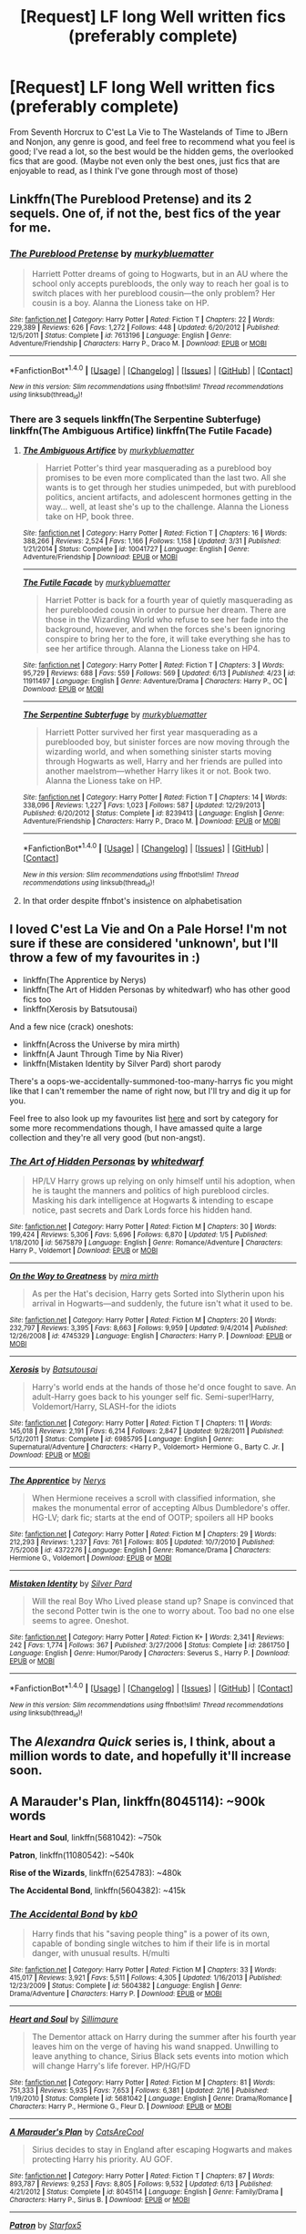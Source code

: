 #+TITLE: [Request] LF long Well written fics (preferably complete)

* [Request] LF long Well written fics (preferably complete)
:PROPERTIES:
:Author: A2i9
:Score: 9
:DateUnix: 1466681725.0
:DateShort: 2016-Jun-23
:FlairText: Request
:END:
From Seventh Horcrux to C'est La Vie to The Wastelands of Time to JBern and Nonjon, any genre is good, and feel free to recommend what you feel is good; I've read a lot, so the best would be the hidden gems, the overlooked fics that are good. (Maybe not even only the best ones, just fics that are enjoyable to read, as I think I've gone through most of those)


** Linkffn(The Pureblood Pretense) and its 2 sequels. One of, if not the, best fics of the year for me.
:PROPERTIES:
:Author: Ch1pp
:Score: 3
:DateUnix: 1466688375.0
:DateShort: 2016-Jun-23
:END:

*** [[http://www.fanfiction.net/s/7613196/1/][*/The Pureblood Pretense/*]] by [[https://www.fanfiction.net/u/3489773/murkybluematter][/murkybluematter/]]

#+begin_quote
  Harriett Potter dreams of going to Hogwarts, but in an AU where the school only accepts purebloods, the only way to reach her goal is to switch places with her pureblood cousin---the only problem? Her cousin is a boy. Alanna the Lioness take on HP.
#+end_quote

^{/Site/: [[http://www.fanfiction.net/][fanfiction.net]] *|* /Category/: Harry Potter *|* /Rated/: Fiction T *|* /Chapters/: 22 *|* /Words/: 229,389 *|* /Reviews/: 626 *|* /Favs/: 1,272 *|* /Follows/: 448 *|* /Updated/: 6/20/2012 *|* /Published/: 12/5/2011 *|* /Status/: Complete *|* /id/: 7613196 *|* /Language/: English *|* /Genre/: Adventure/Friendship *|* /Characters/: Harry P., Draco M. *|* /Download/: [[http://www.ff2ebook.com/old/ffn-bot/index.php?id=7613196&source=ff&filetype=epub][EPUB]] or [[http://www.ff2ebook.com/old/ffn-bot/index.php?id=7613196&source=ff&filetype=mobi][MOBI]]}

--------------

*FanfictionBot*^{1.4.0} *|* [[[https://github.com/tusing/reddit-ffn-bot/wiki/Usage][Usage]]] | [[[https://github.com/tusing/reddit-ffn-bot/wiki/Changelog][Changelog]]] | [[[https://github.com/tusing/reddit-ffn-bot/issues/][Issues]]] | [[[https://github.com/tusing/reddit-ffn-bot/][GitHub]]] | [[[https://www.reddit.com/message/compose?to=tusing][Contact]]]

^{/New in this version: Slim recommendations using/ ffnbot!slim! /Thread recommendations using/ linksub(thread_id)!}
:PROPERTIES:
:Author: FanfictionBot
:Score: 3
:DateUnix: 1466688399.0
:DateShort: 2016-Jun-23
:END:


*** There are 3 sequels linkffn(The Serpentine Subterfuge) linkffn(The Ambiguous Artifice) linkffn(The Futile Facade)
:PROPERTIES:
:Author: _awesaum_
:Score: 2
:DateUnix: 1466778751.0
:DateShort: 2016-Jun-24
:END:

**** [[http://www.fanfiction.net/s/10041727/1/][*/The Ambiguous Artifice/*]] by [[https://www.fanfiction.net/u/3489773/murkybluematter][/murkybluematter/]]

#+begin_quote
  Harriet Potter's third year masquerading as a pureblood boy promises to be even more complicated than the last two. All she wants is to get through her studies unimpeded, but with pureblood politics, ancient artifacts, and adolescent hormones getting in the way... well, at least she's up to the challenge. Alanna the Lioness take on HP, book three.
#+end_quote

^{/Site/: [[http://www.fanfiction.net/][fanfiction.net]] *|* /Category/: Harry Potter *|* /Rated/: Fiction T *|* /Chapters/: 16 *|* /Words/: 388,266 *|* /Reviews/: 2,524 *|* /Favs/: 1,166 *|* /Follows/: 1,158 *|* /Updated/: 3/31 *|* /Published/: 1/21/2014 *|* /Status/: Complete *|* /id/: 10041727 *|* /Language/: English *|* /Genre/: Adventure/Friendship *|* /Download/: [[http://www.ff2ebook.com/old/ffn-bot/index.php?id=10041727&source=ff&filetype=epub][EPUB]] or [[http://www.ff2ebook.com/old/ffn-bot/index.php?id=10041727&source=ff&filetype=mobi][MOBI]]}

--------------

[[http://www.fanfiction.net/s/11911497/1/][*/The Futile Facade/*]] by [[https://www.fanfiction.net/u/3489773/murkybluematter][/murkybluematter/]]

#+begin_quote
  Harriet Potter is back for a fourth year of quietly masquerading as her pureblooded cousin in order to pursue her dream. There are those in the Wizarding World who refuse to see her fade into the background, however, and when the forces she's been ignoring conspire to bring her to the fore, it will take everything she has to see her artifice through. Alanna the Lioness take on HP4.
#+end_quote

^{/Site/: [[http://www.fanfiction.net/][fanfiction.net]] *|* /Category/: Harry Potter *|* /Rated/: Fiction T *|* /Chapters/: 3 *|* /Words/: 95,729 *|* /Reviews/: 688 *|* /Favs/: 559 *|* /Follows/: 569 *|* /Updated/: 6/13 *|* /Published/: 4/23 *|* /id/: 11911497 *|* /Language/: English *|* /Genre/: Adventure/Drama *|* /Characters/: Harry P., OC *|* /Download/: [[http://www.ff2ebook.com/old/ffn-bot/index.php?id=11911497&source=ff&filetype=epub][EPUB]] or [[http://www.ff2ebook.com/old/ffn-bot/index.php?id=11911497&source=ff&filetype=mobi][MOBI]]}

--------------

[[http://www.fanfiction.net/s/8239413/1/][*/The Serpentine Subterfuge/*]] by [[https://www.fanfiction.net/u/3489773/murkybluematter][/murkybluematter/]]

#+begin_quote
  Harriett Potter survived her first year masquerading as a pureblooded boy, but sinister forces are now moving through the wizarding world, and when something sinister starts moving through Hogwarts as well, Harry and her friends are pulled into another maelstrom---whether Harry likes it or not. Book two. Alanna the Lioness take on HP.
#+end_quote

^{/Site/: [[http://www.fanfiction.net/][fanfiction.net]] *|* /Category/: Harry Potter *|* /Rated/: Fiction T *|* /Chapters/: 14 *|* /Words/: 338,096 *|* /Reviews/: 1,227 *|* /Favs/: 1,023 *|* /Follows/: 587 *|* /Updated/: 12/29/2013 *|* /Published/: 6/20/2012 *|* /Status/: Complete *|* /id/: 8239413 *|* /Language/: English *|* /Genre/: Adventure/Friendship *|* /Characters/: Harry P., Draco M. *|* /Download/: [[http://www.ff2ebook.com/old/ffn-bot/index.php?id=8239413&source=ff&filetype=epub][EPUB]] or [[http://www.ff2ebook.com/old/ffn-bot/index.php?id=8239413&source=ff&filetype=mobi][MOBI]]}

--------------

*FanfictionBot*^{1.4.0} *|* [[[https://github.com/tusing/reddit-ffn-bot/wiki/Usage][Usage]]] | [[[https://github.com/tusing/reddit-ffn-bot/wiki/Changelog][Changelog]]] | [[[https://github.com/tusing/reddit-ffn-bot/issues/][Issues]]] | [[[https://github.com/tusing/reddit-ffn-bot/][GitHub]]] | [[[https://www.reddit.com/message/compose?to=tusing][Contact]]]

^{/New in this version: Slim recommendations using/ ffnbot!slim! /Thread recommendations using/ linksub(thread_id)!}
:PROPERTIES:
:Author: FanfictionBot
:Score: 1
:DateUnix: 1466778808.0
:DateShort: 2016-Jun-24
:END:


**** In that order despite ffnbot's insistence on alphabetisation
:PROPERTIES:
:Author: Ch1pp
:Score: 1
:DateUnix: 1466787776.0
:DateShort: 2016-Jun-24
:END:


** I loved C'est La Vie and On a Pale Horse! I'm not sure if these are considered 'unknown', but I'll throw a few of my favourites in :)

- linkffn(The Apprentice by Nerys)
- linkffn(The Art of Hidden Personas by whitedwarf) who has other good fics too
- linkffn(Xerosis by Batsutousai)

And a few nice (crack) oneshots:

- linkffn(Across the Universe by mira mirth)
- linkffn(A Jaunt Through Time by Nia River)
- linkffn(Mistaken Identity by Silver Pard) short parody

There's a oops-we-accidentally-summoned-too-many-harrys fic you might like that I can't remember the name of right now, but I'll try and dig it up for you.

Feel free to also look up my favourites list [[https://www.fanfiction.net/%7Esnowkae][here]] and sort by category for some more recommendations though, I have amassed quite a large collection and they're all very good (but non-angst).
:PROPERTIES:
:Author: snowkae
:Score: 2
:DateUnix: 1466690309.0
:DateShort: 2016-Jun-23
:END:

*** [[http://www.fanfiction.net/s/5675879/1/][*/The Art of Hidden Personas/*]] by [[https://www.fanfiction.net/u/1151097/whitedwarf][/whitedwarf/]]

#+begin_quote
  HP/LV Harry grows up relying on only himself until his adoption, when he is taught the manners and politics of high pureblood circles. Masking his dark intelligence at Hogwarts & intending to escape notice, past secrets and Dark Lords force his hidden hand.
#+end_quote

^{/Site/: [[http://www.fanfiction.net/][fanfiction.net]] *|* /Category/: Harry Potter *|* /Rated/: Fiction M *|* /Chapters/: 30 *|* /Words/: 199,424 *|* /Reviews/: 5,306 *|* /Favs/: 5,696 *|* /Follows/: 6,870 *|* /Updated/: 1/5 *|* /Published/: 1/18/2010 *|* /id/: 5675879 *|* /Language/: English *|* /Genre/: Romance/Adventure *|* /Characters/: Harry P., Voldemort *|* /Download/: [[http://www.ff2ebook.com/old/ffn-bot/index.php?id=5675879&source=ff&filetype=epub][EPUB]] or [[http://www.ff2ebook.com/old/ffn-bot/index.php?id=5675879&source=ff&filetype=mobi][MOBI]]}

--------------

[[http://www.fanfiction.net/s/4745329/1/][*/On the Way to Greatness/*]] by [[https://www.fanfiction.net/u/1541187/mira-mirth][/mira mirth/]]

#+begin_quote
  As per the Hat's decision, Harry gets Sorted into Slytherin upon his arrival in Hogwarts---and suddenly, the future isn't what it used to be.
#+end_quote

^{/Site/: [[http://www.fanfiction.net/][fanfiction.net]] *|* /Category/: Harry Potter *|* /Rated/: Fiction M *|* /Chapters/: 20 *|* /Words/: 232,797 *|* /Reviews/: 3,395 *|* /Favs/: 8,663 *|* /Follows/: 9,959 *|* /Updated/: 9/4/2014 *|* /Published/: 12/26/2008 *|* /id/: 4745329 *|* /Language/: English *|* /Characters/: Harry P. *|* /Download/: [[http://www.ff2ebook.com/old/ffn-bot/index.php?id=4745329&source=ff&filetype=epub][EPUB]] or [[http://www.ff2ebook.com/old/ffn-bot/index.php?id=4745329&source=ff&filetype=mobi][MOBI]]}

--------------

[[http://www.fanfiction.net/s/6985795/1/][*/Xerosis/*]] by [[https://www.fanfiction.net/u/577769/Batsutousai][/Batsutousai/]]

#+begin_quote
  Harry's world ends at the hands of those he'd once fought to save. An adult-Harry goes back to his younger self fic. Semi-super!Harry, Voldemort/Harry, SLASH-for the idiots
#+end_quote

^{/Site/: [[http://www.fanfiction.net/][fanfiction.net]] *|* /Category/: Harry Potter *|* /Rated/: Fiction T *|* /Chapters/: 11 *|* /Words/: 145,018 *|* /Reviews/: 2,191 *|* /Favs/: 6,214 *|* /Follows/: 2,847 *|* /Updated/: 9/28/2011 *|* /Published/: 5/12/2011 *|* /Status/: Complete *|* /id/: 6985795 *|* /Language/: English *|* /Genre/: Supernatural/Adventure *|* /Characters/: <Harry P., Voldemort> Hermione G., Barty C. Jr. *|* /Download/: [[http://www.ff2ebook.com/old/ffn-bot/index.php?id=6985795&source=ff&filetype=epub][EPUB]] or [[http://www.ff2ebook.com/old/ffn-bot/index.php?id=6985795&source=ff&filetype=mobi][MOBI]]}

--------------

[[http://www.fanfiction.net/s/4372276/1/][*/The Apprentice/*]] by [[https://www.fanfiction.net/u/1334462/Nerys][/Nerys/]]

#+begin_quote
  When Hermione receives a scroll with classified information, she makes the monumental error of accepting Albus Dumbledore's offer. HG-LV; dark fic; starts at the end of OOTP; spoilers all HP books
#+end_quote

^{/Site/: [[http://www.fanfiction.net/][fanfiction.net]] *|* /Category/: Harry Potter *|* /Rated/: Fiction M *|* /Chapters/: 29 *|* /Words/: 212,293 *|* /Reviews/: 1,237 *|* /Favs/: 761 *|* /Follows/: 805 *|* /Updated/: 10/7/2010 *|* /Published/: 7/5/2008 *|* /id/: 4372276 *|* /Language/: English *|* /Genre/: Romance/Drama *|* /Characters/: Hermione G., Voldemort *|* /Download/: [[http://www.ff2ebook.com/old/ffn-bot/index.php?id=4372276&source=ff&filetype=epub][EPUB]] or [[http://www.ff2ebook.com/old/ffn-bot/index.php?id=4372276&source=ff&filetype=mobi][MOBI]]}

--------------

[[http://www.fanfiction.net/s/2861750/1/][*/Mistaken Identity/*]] by [[https://www.fanfiction.net/u/745409/Silver-Pard][/Silver Pard/]]

#+begin_quote
  Will the real Boy Who Lived please stand up? Snape is convinced that the second Potter twin is the one to worry about. Too bad no one else seems to agree. Oneshot.
#+end_quote

^{/Site/: [[http://www.fanfiction.net/][fanfiction.net]] *|* /Category/: Harry Potter *|* /Rated/: Fiction K+ *|* /Words/: 2,341 *|* /Reviews/: 242 *|* /Favs/: 1,774 *|* /Follows/: 367 *|* /Published/: 3/27/2006 *|* /Status/: Complete *|* /id/: 2861750 *|* /Language/: English *|* /Genre/: Humor/Parody *|* /Characters/: Severus S., Harry P. *|* /Download/: [[http://www.ff2ebook.com/old/ffn-bot/index.php?id=2861750&source=ff&filetype=epub][EPUB]] or [[http://www.ff2ebook.com/old/ffn-bot/index.php?id=2861750&source=ff&filetype=mobi][MOBI]]}

--------------

*FanfictionBot*^{1.4.0} *|* [[[https://github.com/tusing/reddit-ffn-bot/wiki/Usage][Usage]]] | [[[https://github.com/tusing/reddit-ffn-bot/wiki/Changelog][Changelog]]] | [[[https://github.com/tusing/reddit-ffn-bot/issues/][Issues]]] | [[[https://github.com/tusing/reddit-ffn-bot/][GitHub]]] | [[[https://www.reddit.com/message/compose?to=tusing][Contact]]]

^{/New in this version: Slim recommendations using/ ffnbot!slim! /Thread recommendations using/ linksub(thread_id)!}
:PROPERTIES:
:Author: FanfictionBot
:Score: 1
:DateUnix: 1466690365.0
:DateShort: 2016-Jun-23
:END:


** The /Alexandra Quick/ series is, I think, about a million words to date, and hopefully it'll increase soon.
:PROPERTIES:
:Author: Karinta
:Score: 2
:DateUnix: 1466720491.0
:DateShort: 2016-Jun-24
:END:


** *A Marauder's Plan*, linkffn(8045114): ~900k words

*Heart and Soul*, linkffn(5681042): ~750k

*Patron*, linkffn(11080542): ~540k

*Rise of the Wizards*, linkffn(6254783): ~480k

*The Accidental Bond*, linkffn(5604382): ~415k
:PROPERTIES:
:Author: InquisitorCOC
:Score: 2
:DateUnix: 1466704026.0
:DateShort: 2016-Jun-23
:END:

*** [[http://www.fanfiction.net/s/5604382/1/][*/The Accidental Bond/*]] by [[https://www.fanfiction.net/u/1251524/kb0][/kb0/]]

#+begin_quote
  Harry finds that his "saving people thing" is a power of its own, capable of bonding single witches to him if their life is in mortal danger, with unusual results. H/multi
#+end_quote

^{/Site/: [[http://www.fanfiction.net/][fanfiction.net]] *|* /Category/: Harry Potter *|* /Rated/: Fiction M *|* /Chapters/: 33 *|* /Words/: 415,017 *|* /Reviews/: 3,921 *|* /Favs/: 5,511 *|* /Follows/: 4,305 *|* /Updated/: 1/16/2013 *|* /Published/: 12/23/2009 *|* /Status/: Complete *|* /id/: 5604382 *|* /Language/: English *|* /Genre/: Drama/Adventure *|* /Characters/: Harry P. *|* /Download/: [[http://www.ff2ebook.com/old/ffn-bot/index.php?id=5604382&source=ff&filetype=epub][EPUB]] or [[http://www.ff2ebook.com/old/ffn-bot/index.php?id=5604382&source=ff&filetype=mobi][MOBI]]}

--------------

[[http://www.fanfiction.net/s/5681042/1/][*/Heart and Soul/*]] by [[https://www.fanfiction.net/u/899135/Sillimaure][/Sillimaure/]]

#+begin_quote
  The Dementor attack on Harry during the summer after his fourth year leaves him on the verge of having his wand snapped. Unwilling to leave anything to chance, Sirius Black sets events into motion which will change Harry's life forever. HP/HG/FD
#+end_quote

^{/Site/: [[http://www.fanfiction.net/][fanfiction.net]] *|* /Category/: Harry Potter *|* /Rated/: Fiction M *|* /Chapters/: 81 *|* /Words/: 751,333 *|* /Reviews/: 5,935 *|* /Favs/: 7,653 *|* /Follows/: 6,381 *|* /Updated/: 2/16 *|* /Published/: 1/19/2010 *|* /Status/: Complete *|* /id/: 5681042 *|* /Language/: English *|* /Genre/: Drama/Romance *|* /Characters/: Harry P., Hermione G., Fleur D. *|* /Download/: [[http://www.ff2ebook.com/old/ffn-bot/index.php?id=5681042&source=ff&filetype=epub][EPUB]] or [[http://www.ff2ebook.com/old/ffn-bot/index.php?id=5681042&source=ff&filetype=mobi][MOBI]]}

--------------

[[http://www.fanfiction.net/s/8045114/1/][*/A Marauder's Plan/*]] by [[https://www.fanfiction.net/u/3926884/CatsAreCool][/CatsAreCool/]]

#+begin_quote
  Sirius decides to stay in England after escaping Hogwarts and makes protecting Harry his priority. AU GOF.
#+end_quote

^{/Site/: [[http://www.fanfiction.net/][fanfiction.net]] *|* /Category/: Harry Potter *|* /Rated/: Fiction T *|* /Chapters/: 87 *|* /Words/: 893,787 *|* /Reviews/: 9,253 *|* /Favs/: 8,805 *|* /Follows/: 9,532 *|* /Updated/: 6/13 *|* /Published/: 4/21/2012 *|* /Status/: Complete *|* /id/: 8045114 *|* /Language/: English *|* /Genre/: Family/Drama *|* /Characters/: Harry P., Sirius B. *|* /Download/: [[http://www.ff2ebook.com/old/ffn-bot/index.php?id=8045114&source=ff&filetype=epub][EPUB]] or [[http://www.ff2ebook.com/old/ffn-bot/index.php?id=8045114&source=ff&filetype=mobi][MOBI]]}

--------------

[[http://www.fanfiction.net/s/11080542/1/][*/Patron/*]] by [[https://www.fanfiction.net/u/2548648/Starfox5][/Starfox5/]]

#+begin_quote
  In an Alternate Universe where muggleborns are a tiny minority and stuck as third-class citizens, formally aligning herself with her best friend, the famous boy-who-lived, seemed a good idea. It did a lot to help Hermione's status in the exotic society of a fantastic world so very different from her own. And it allowed both of them to fight for a better life and better Britain.
#+end_quote

^{/Site/: [[http://www.fanfiction.net/][fanfiction.net]] *|* /Category/: Harry Potter *|* /Rated/: Fiction M *|* /Chapters/: 61 *|* /Words/: 542,615 *|* /Reviews/: 1,040 *|* /Favs/: 906 *|* /Follows/: 1,161 *|* /Updated/: 4/23 *|* /Published/: 2/28/2015 *|* /Status/: Complete *|* /id/: 11080542 *|* /Language/: English *|* /Genre/: Drama/Romance *|* /Characters/: <Harry P., Hermione G.> Albus D., Aberforth D. *|* /Download/: [[http://www.ff2ebook.com/old/ffn-bot/index.php?id=11080542&source=ff&filetype=epub][EPUB]] or [[http://www.ff2ebook.com/old/ffn-bot/index.php?id=11080542&source=ff&filetype=mobi][MOBI]]}

--------------

[[http://www.fanfiction.net/s/6254783/1/][*/Rise of the Wizards/*]] by [[https://www.fanfiction.net/u/1729392/Teufel1987][/Teufel1987/]]

#+begin_quote
  Voldemort's attempt at possessing Harry had a different outcome when Harry fought back with the "Power He Knows Not". This set a change in motion that shall affect both Wizards and Muggles. AU after fifth year: Featuring a darkish and manipulative Harry
#+end_quote

^{/Site/: [[http://www.fanfiction.net/][fanfiction.net]] *|* /Category/: Harry Potter *|* /Rated/: Fiction M *|* /Chapters/: 51 *|* /Words/: 479,722 *|* /Reviews/: 3,926 *|* /Favs/: 5,704 *|* /Follows/: 4,523 *|* /Updated/: 4/4/2014 *|* /Published/: 8/20/2010 *|* /Status/: Complete *|* /id/: 6254783 *|* /Language/: English *|* /Characters/: Harry P. *|* /Download/: [[http://www.ff2ebook.com/old/ffn-bot/index.php?id=6254783&source=ff&filetype=epub][EPUB]] or [[http://www.ff2ebook.com/old/ffn-bot/index.php?id=6254783&source=ff&filetype=mobi][MOBI]]}

--------------

*FanfictionBot*^{1.4.0} *|* [[[https://github.com/tusing/reddit-ffn-bot/wiki/Usage][Usage]]] | [[[https://github.com/tusing/reddit-ffn-bot/wiki/Changelog][Changelog]]] | [[[https://github.com/tusing/reddit-ffn-bot/issues/][Issues]]] | [[[https://github.com/tusing/reddit-ffn-bot/][GitHub]]] | [[[https://www.reddit.com/message/compose?to=tusing][Contact]]]

^{/New in this version: Slim recommendations using/ ffnbot!slim! /Thread recommendations using/ linksub(thread_id)!}
:PROPERTIES:
:Author: FanfictionBot
:Score: 1
:DateUnix: 1466704047.0
:DateShort: 2016-Jun-23
:END:


** Some of the lesser known fics that I liked:

- The Evil Overlord List

- On a Pale Horse

- Catching Lightning in a Firewhiskey Bottle

- Whiskey Time Travel

- Time to put your Galleons Where your Mouth is

- Fantastic Elves and Where to Find Them

- Messing With Time

Ironically, almost all of these are incomplete... And not quite long enough...
:PROPERTIES:
:Author: A2i9
:Score: 1
:DateUnix: 1466682342.0
:DateShort: 2016-Jun-23
:END:


** My favorites: * Harry Potter and the Prince of Slytherin linkffn([[https://www.fanfiction.net/s/11191235/1/Harry-Potter-and-the-Prince-of-Slytherin]]) * Sleeper linkffn([[https://www.fanfiction.net/s/11867729/1/Sleeper]]) * Silver linkffn([[https://www.fanfiction.net/s/10515765/1/Silver]]) * A Necessary Gift: A Harry Potter Story linkffn([[https://www.fanfiction.net/s/6671596/1/A-Necessary-Gift-A-Harry-Potter-Story]]) * Potter vs Paradox linkffn([[https://www.fanfiction.net/s/11488906/1/Potter-vs-Paradox]]) * Hogwarts: Marauding the Timeline linkffn([[https://www.fanfiction.net/s/11377120/1/Hogwarts-Marauding-the-Timeline]]) * 0800-Rent-A-Hero linkffn([[https://www.fanfiction.net/s/11160991/1/0800-Rent-A-Hero]])
:PROPERTIES:
:Score: 1
:DateUnix: 1466689687.0
:DateShort: 2016-Jun-23
:END:

*** [[http://www.fanfiction.net/s/11191235/1/][*/Harry Potter and the Prince of Slytherin/*]] by [[https://www.fanfiction.net/u/4788805/The-Sinister-Man][/The Sinister Man/]]

#+begin_quote
  Harry Potter was sent away to the Dursleys by his parents who were raising Jim Potter, the Boy Who Lived. Think you know this story? You have no idea. AU, Slytherin!Harry, WBWL. Currently in Year Two (Harry Potter and the Secret Enemy). NO romantic pairings prior to Fourth Year. Basically good Dumbledore and Weasleys. Hopefully no bashing.
#+end_quote

^{/Site/: [[http://www.fanfiction.net/][fanfiction.net]] *|* /Category/: Harry Potter *|* /Rated/: Fiction T *|* /Chapters/: 82 *|* /Words/: 468,570 *|* /Reviews/: 4,878 *|* /Favs/: 3,801 *|* /Follows/: 4,695 *|* /Updated/: 6/10 *|* /Published/: 4/17/2015 *|* /id/: 11191235 *|* /Language/: English *|* /Genre/: Adventure *|* /Characters/: Harry P., Hermione G., Neville L., Theodore N. *|* /Download/: [[http://www.ff2ebook.com/old/ffn-bot/index.php?id=11191235&source=ff&filetype=epub][EPUB]] or [[http://www.ff2ebook.com/old/ffn-bot/index.php?id=11191235&source=ff&filetype=mobi][MOBI]]}

--------------

[[http://www.fanfiction.net/s/6671596/1/][*/A Necessary Gift: A Harry Potter Story/*]] by [[https://www.fanfiction.net/u/1121841/cosette-aimee][/cosette-aimee/]]

#+begin_quote
  The war drags on after Voldemort's defeat and the Order of the Phoenix is fighting a losing battle. When Harry is hit by yet another killing curse, he wakes up years in the past and in an alternate reality. As an unknown child in a foreign world, Harry has a chance to change the outcome of the war - while dealing with new magical talents, pureblood politics and Black family drama.
#+end_quote

^{/Site/: [[http://www.fanfiction.net/][fanfiction.net]] *|* /Category/: Harry Potter *|* /Rated/: Fiction T *|* /Chapters/: 26 *|* /Words/: 179,477 *|* /Reviews/: 3,656 *|* /Favs/: 8,197 *|* /Follows/: 9,988 *|* /Updated/: 3/12 *|* /Published/: 1/20/2011 *|* /id/: 6671596 *|* /Language/: English *|* /Genre/: Family/Adventure *|* /Characters/: Harry P., Sirius B. *|* /Download/: [[http://www.ff2ebook.com/old/ffn-bot/index.php?id=6671596&source=ff&filetype=epub][EPUB]] or [[http://www.ff2ebook.com/old/ffn-bot/index.php?id=6671596&source=ff&filetype=mobi][MOBI]]}

--------------

[[http://www.fanfiction.net/s/11377120/1/][*/Hogwarts: Marauding the Timeline/*]] by [[https://www.fanfiction.net/u/6397060/Hplover4ever3][/Hplover4ever3/]]

#+begin_quote
  "I'm Sirius Black," said the boy. "Who the hell are you?" Draco hesitated. Well how the hell was he supposed to answer this? / / Back in 1976, Draco has a lot on his hands...avoiding questions (both students' and teachers'), playing his part well, & trying himself to understand why on earth he was sorted into Gryffindor this time around. It's going to be one hell of a ride. . .
#+end_quote

^{/Site/: [[http://www.fanfiction.net/][fanfiction.net]] *|* /Category/: Harry Potter *|* /Rated/: Fiction T *|* /Chapters/: 31 *|* /Words/: 288,645 *|* /Reviews/: 223 *|* /Favs/: 160 *|* /Follows/: 245 *|* /Updated/: 6/9 *|* /Published/: 7/12/2015 *|* /id/: 11377120 *|* /Language/: English *|* /Genre/: Friendship *|* /Characters/: Sirius B., Draco M., James P., Severus S. *|* /Download/: [[http://www.ff2ebook.com/old/ffn-bot/index.php?id=11377120&source=ff&filetype=epub][EPUB]] or [[http://www.ff2ebook.com/old/ffn-bot/index.php?id=11377120&source=ff&filetype=mobi][MOBI]]}

--------------

[[http://www.fanfiction.net/s/11488906/1/][*/Potter vs Paradox/*]] by [[https://www.fanfiction.net/u/5244847/Belial666][/Belial666/]]

#+begin_quote
  The Girl-Who-Lived won; Magical Britain never recovered. As their world grows closer to another war, the surviving DA members concoct an elaborate plan that will see Iris Potter back in time to guide her younger self and prevent the war from ever happening. Fate however has other plans. GWL BWL, dark!Harry, timetravel, canon magic.
#+end_quote

^{/Site/: [[http://www.fanfiction.net/][fanfiction.net]] *|* /Category/: Harry Potter *|* /Rated/: Fiction T *|* /Chapters/: 41 *|* /Words/: 136,913 *|* /Reviews/: 585 *|* /Favs/: 1,138 *|* /Follows/: 1,637 *|* /Updated/: 4/14 *|* /Published/: 9/4/2015 *|* /id/: 11488906 *|* /Language/: English *|* /Genre/: Adventure/Supernatural *|* /Characters/: Harry P., Ron W., Hermione G., Sirius B. *|* /Download/: [[http://www.ff2ebook.com/old/ffn-bot/index.php?id=11488906&source=ff&filetype=epub][EPUB]] or [[http://www.ff2ebook.com/old/ffn-bot/index.php?id=11488906&source=ff&filetype=mobi][MOBI]]}

--------------

[[http://www.fanfiction.net/s/11160991/1/][*/0800-Rent-A-Hero/*]] by [[https://www.fanfiction.net/u/4934632/brainthief][/brainthief/]]

#+begin_quote
  Magic can solve all the Wizarding World's problems. What's that? A prophecy that insists on a person? Things not quite going your way? I know, lets use this here ritual to summon another! It'll be great! - An eighteen year old Harry is called upon to deal with another dimension's irksome Dark Lord issue. This displeases him. EWE - AU HBP
#+end_quote

^{/Site/: [[http://www.fanfiction.net/][fanfiction.net]] *|* /Category/: Harry Potter *|* /Rated/: Fiction T *|* /Chapters/: 21 *|* /Words/: 159,580 *|* /Reviews/: 2,756 *|* /Favs/: 6,387 *|* /Follows/: 8,111 *|* /Updated/: 12/24/2015 *|* /Published/: 4/4/2015 *|* /id/: 11160991 *|* /Language/: English *|* /Genre/: Drama/Adventure *|* /Characters/: Harry P. *|* /Download/: [[http://www.ff2ebook.com/old/ffn-bot/index.php?id=11160991&source=ff&filetype=epub][EPUB]] or [[http://www.ff2ebook.com/old/ffn-bot/index.php?id=11160991&source=ff&filetype=mobi][MOBI]]}

--------------

[[http://www.fanfiction.net/s/11867729/1/][*/Sleeper/*]] by [[https://www.fanfiction.net/u/1876812/Nautical-Paramour][/Nautical Paramour/]]

#+begin_quote
  "She will talk like a pureblood, act like a pureblood, understand pureblood traditions better than a pureblood. By the time she reaches Hogwarts, no one will question her." After the death of James and Lily, Sirius and Hermione become a sleeper cell, determined to take down the Death Eaters from the inside. Eventual Theo/Hermione. AU. Pureblood!Hermione, Slytherin!Hermione
#+end_quote

^{/Site/: [[http://www.fanfiction.net/][fanfiction.net]] *|* /Category/: Harry Potter *|* /Rated/: Fiction M *|* /Chapters/: 29 *|* /Words/: 115,533 *|* /Reviews/: 843 *|* /Favs/: 378 *|* /Follows/: 817 *|* /Updated/: 6/22 *|* /Published/: 3/29 *|* /id/: 11867729 *|* /Language/: English *|* /Genre/: Drama/Romance *|* /Characters/: <Hermione G., Theodore N.> Sirius B., Draco M. *|* /Download/: [[http://www.ff2ebook.com/old/ffn-bot/index.php?id=11867729&source=ff&filetype=epub][EPUB]] or [[http://www.ff2ebook.com/old/ffn-bot/index.php?id=11867729&source=ff&filetype=mobi][MOBI]]}

--------------

*FanfictionBot*^{1.4.0} *|* [[[https://github.com/tusing/reddit-ffn-bot/wiki/Usage][Usage]]] | [[[https://github.com/tusing/reddit-ffn-bot/wiki/Changelog][Changelog]]] | [[[https://github.com/tusing/reddit-ffn-bot/issues/][Issues]]] | [[[https://github.com/tusing/reddit-ffn-bot/][GitHub]]] | [[[https://www.reddit.com/message/compose?to=tusing][Contact]]]

^{/New in this version: Slim recommendations using/ ffnbot!slim! /Thread recommendations using/ linksub(thread_id)!}
:PROPERTIES:
:Author: FanfictionBot
:Score: 1
:DateUnix: 1466689722.0
:DateShort: 2016-Jun-23
:END:


*** [[http://www.fanfiction.net/s/10515765/1/][*/Silver/*]] by [[https://www.fanfiction.net/u/2039919/Eltanin-Rose][/Eltanin Rose/]]

#+begin_quote
  'Please. I'm begging you. W-whatever you have p-planned,' her eyes moved from the woman, to the Time-Turner and back again. 'You don't have t-to do i-it.'
#+end_quote

^{/Site/: [[http://www.fanfiction.net/][fanfiction.net]] *|* /Category/: Harry Potter *|* /Rated/: Fiction M *|* /Chapters/: 19 *|* /Words/: 155,551 *|* /Reviews/: 379 *|* /Favs/: 256 *|* /Follows/: 526 *|* /Updated/: 6/17 *|* /Published/: 7/7/2014 *|* /id/: 10515765 *|* /Language/: English *|* /Genre/: Romance/Angst *|* /Characters/: Hermione G., Sirius B. *|* /Download/: [[http://www.ff2ebook.com/old/ffn-bot/index.php?id=10515765&source=ff&filetype=epub][EPUB]] or [[http://www.ff2ebook.com/old/ffn-bot/index.php?id=10515765&source=ff&filetype=mobi][MOBI]]}

--------------

*FanfictionBot*^{1.4.0} *|* [[[https://github.com/tusing/reddit-ffn-bot/wiki/Usage][Usage]]] | [[[https://github.com/tusing/reddit-ffn-bot/wiki/Changelog][Changelog]]] | [[[https://github.com/tusing/reddit-ffn-bot/issues/][Issues]]] | [[[https://github.com/tusing/reddit-ffn-bot/][GitHub]]] | [[[https://www.reddit.com/message/compose?to=tusing][Contact]]]

^{/New in this version: Slim recommendations using/ ffnbot!slim! /Thread recommendations using/ linksub(thread_id)!}
:PROPERTIES:
:Author: FanfictionBot
:Score: 1
:DateUnix: 1466689726.0
:DateShort: 2016-Jun-23
:END:


** I'm partial to linkffn(Those Gilded Chains We Wear) and linkffn(Effloresco Secundus). The former is one of the few fics I'm a legit fanboy for, due to the serious take on a difficult and unusual pairing. The latter is one of the better Naruto crossovers I've seen, and manages to be both Hermione and Sakura-centric. No romance yet, either, as far as I remember, which is a good sign.

Linkffn(Harry Potter and the Natural 20) was pretty fun, if you've ever played D&D and enjoy copious quantities of cheese.

Linkffn(The Dark Corners of the Earth by Useful Oxymoron) was a good story that satiated my need for Lovecraftian things. Manages to stay true to Lovecraft in that while the situation is mentally damaging for the heroes, they actually get the better of the cosmic horror in the end, at great personal cost. People tend to forget that when Cthulhu rose from his dread slumber beneath the waves, draconic wings stretching high toward cruel and alien stars... he was unceremoniously rammed by a tramp steamer, and promptly sent back to bed.
:PROPERTIES:
:Author: LordSunder
:Score: 1
:DateUnix: 1466735144.0
:DateShort: 2016-Jun-24
:END:

*** [[http://www.fanfiction.net/s/7755315/1/][*/Those Gilded Chains We Wear/*]] by [[https://www.fanfiction.net/u/2122479/KuraiBites][/KuraiBites/]]

#+begin_quote
  During the battle for Hogwarts, Hermione accepts to do the Unbreakable Vow with Bellatrix to protect the people she loves. But binding herself to the dark witch has more consequences than she could ever have anticipated. Cover art by batlesbo/Chloé C.
#+end_quote

^{/Site/: [[http://www.fanfiction.net/][fanfiction.net]] *|* /Category/: Harry Potter *|* /Rated/: Fiction M *|* /Chapters/: 41 *|* /Words/: 308,991 *|* /Reviews/: 2,314 *|* /Favs/: 1,961 *|* /Follows/: 2,169 *|* /Updated/: 2/25 *|* /Published/: 1/19/2012 *|* /id/: 7755315 *|* /Language/: English *|* /Genre/: Romance/Angst *|* /Characters/: Hermione G., Bellatrix L. *|* /Download/: [[http://www.ff2ebook.com/old/ffn-bot/index.php?id=7755315&source=ff&filetype=epub][EPUB]] or [[http://www.ff2ebook.com/old/ffn-bot/index.php?id=7755315&source=ff&filetype=mobi][MOBI]]}

--------------

[[http://www.fanfiction.net/s/8096183/1/][*/Harry Potter and the Natural 20/*]] by [[https://www.fanfiction.net/u/3989854/Sir-Poley][/Sir Poley/]]

#+begin_quote
  Milo, a genre-savvy D&D Wizard and Adventurer Extraordinaire is forced to attend Hogwarts, and soon finds himself plunged into a new adventure of magic, mad old Wizards, metagaming, misunderstandings, and munchkinry. Updates Fridays.
#+end_quote

^{/Site/: [[http://www.fanfiction.net/][fanfiction.net]] *|* /Category/: Harry Potter + Dungeons and Dragons Crossover *|* /Rated/: Fiction T *|* /Chapters/: 72 *|* /Words/: 301,307 *|* /Reviews/: 5,436 *|* /Favs/: 4,334 *|* /Follows/: 4,974 *|* /Updated/: 2/27/2015 *|* /Published/: 5/7/2012 *|* /id/: 8096183 *|* /Language/: English *|* /Download/: [[http://www.ff2ebook.com/old/ffn-bot/index.php?id=8096183&source=ff&filetype=epub][EPUB]] or [[http://www.ff2ebook.com/old/ffn-bot/index.php?id=8096183&source=ff&filetype=mobi][MOBI]]}

--------------

[[http://www.fanfiction.net/s/8525251/1/][*/Effloresco Secundus/*]] by [[https://www.fanfiction.net/u/1605665/romantiscue][/romantiscue/]]

#+begin_quote
  Harry was never the only person with a penchant for tripping into the most absurd of situations. Reincarnated!Hermione. Somewhat darker than the usual take on Naruto. Political machinations. Character progression. Strong friendship, no romance.
#+end_quote

^{/Site/: [[http://www.fanfiction.net/][fanfiction.net]] *|* /Category/: Harry Potter + Naruto Crossover *|* /Rated/: Fiction M *|* /Chapters/: 29 *|* /Words/: 184,864 *|* /Reviews/: 3,197 *|* /Favs/: 4,400 *|* /Follows/: 5,134 *|* /Updated/: 2/27 *|* /Published/: 9/14/2012 *|* /id/: 8525251 *|* /Language/: English *|* /Genre/: Drama/Friendship *|* /Characters/: Hermione G., Sakura H., Team Seven *|* /Download/: [[http://www.ff2ebook.com/old/ffn-bot/index.php?id=8525251&source=ff&filetype=epub][EPUB]] or [[http://www.ff2ebook.com/old/ffn-bot/index.php?id=8525251&source=ff&filetype=mobi][MOBI]]}

--------------

[[http://www.fanfiction.net/s/11448506/1/][*/The Dark Corners of the Earth/*]] by [[https://www.fanfiction.net/u/1285752/Useful-Oxymoron][/Useful Oxymoron/]]

#+begin_quote
  The war was supposed to end with the fall of Voldemort. Instead, it not only kept going but steadily escalated into a full-scale wizarding world war as two people who were thought to be dead pit their armies against each other. Now Hermione is desperately trying to find a way to save the wizarding world from itself... and from that which lies among the dark corners of the Earth.
#+end_quote

^{/Site/: [[http://www.fanfiction.net/][fanfiction.net]] *|* /Category/: Harry Potter *|* /Rated/: Fiction M *|* /Chapters/: 35 *|* /Words/: 225,950 *|* /Reviews/: 537 *|* /Favs/: 291 *|* /Follows/: 362 *|* /Updated/: 4/9 *|* /Published/: 8/14/2015 *|* /Status/: Complete *|* /id/: 11448506 *|* /Language/: English *|* /Genre/: Romance/Horror *|* /Characters/: <Bellatrix L., Hermione G.> Luna L. *|* /Download/: [[http://www.ff2ebook.com/old/ffn-bot/index.php?id=11448506&source=ff&filetype=epub][EPUB]] or [[http://www.ff2ebook.com/old/ffn-bot/index.php?id=11448506&source=ff&filetype=mobi][MOBI]]}

--------------

*FanfictionBot*^{1.4.0} *|* [[[https://github.com/tusing/reddit-ffn-bot/wiki/Usage][Usage]]] | [[[https://github.com/tusing/reddit-ffn-bot/wiki/Changelog][Changelog]]] | [[[https://github.com/tusing/reddit-ffn-bot/issues/][Issues]]] | [[[https://github.com/tusing/reddit-ffn-bot/][GitHub]]] | [[[https://www.reddit.com/message/compose?to=tusing][Contact]]]

^{/New in this version: Slim recommendations using/ ffnbot!slim! /Thread recommendations using/ linksub(thread_id)!}
:PROPERTIES:
:Author: FanfictionBot
:Score: 1
:DateUnix: 1466735205.0
:DateShort: 2016-Jun-24
:END:


** Just posted it else where but linkffn(2428341)
:PROPERTIES:
:Author: NathanOdds
:Score: 1
:DateUnix: 1466762242.0
:DateShort: 2016-Jun-24
:END:

*** [[http://www.fanfiction.net/s/2428341/1/][*/Mastermind Hunting/*]] by [[https://www.fanfiction.net/u/682104/Louis-IX][/Louis IX/]]

#+begin_quote
  This is a story of the life of Harry Potter. From his disappearance with his friendly relatives to Dumbledore chasing after him around the world, while Voldemort and muggle secret services loom in the background. Technology, Prophecies... one word: power.
#+end_quote

^{/Site/: [[http://www.fanfiction.net/][fanfiction.net]] *|* /Category/: Harry Potter *|* /Rated/: Fiction T *|* /Chapters/: 40 *|* /Words/: 616,225 *|* /Reviews/: 2,387 *|* /Favs/: 3,104 *|* /Follows/: 1,418 *|* /Updated/: 1/12/2008 *|* /Published/: 6/8/2005 *|* /Status/: Complete *|* /id/: 2428341 *|* /Language/: English *|* /Genre/: Adventure/Suspense *|* /Characters/: Harry P. *|* /Download/: [[http://www.ff2ebook.com/old/ffn-bot/index.php?id=2428341&source=ff&filetype=epub][EPUB]] or [[http://www.ff2ebook.com/old/ffn-bot/index.php?id=2428341&source=ff&filetype=mobi][MOBI]]}

--------------

*FanfictionBot*^{1.4.0} *|* [[[https://github.com/tusing/reddit-ffn-bot/wiki/Usage][Usage]]] | [[[https://github.com/tusing/reddit-ffn-bot/wiki/Changelog][Changelog]]] | [[[https://github.com/tusing/reddit-ffn-bot/issues/][Issues]]] | [[[https://github.com/tusing/reddit-ffn-bot/][GitHub]]] | [[[https://www.reddit.com/message/compose?to=tusing][Contact]]]

^{/New in this version: Slim recommendations using/ ffnbot!slim! /Thread recommendations using/ linksub(thread_id)!}
:PROPERTIES:
:Author: FanfictionBot
:Score: 1
:DateUnix: 1466762273.0
:DateShort: 2016-Jun-24
:END:


** linkffn(6306296) has a great characterization of Snape and has him act realistically after being thrown back in time.
:PROPERTIES:
:Author: _awesaum_
:Score: 1
:DateUnix: 1466778886.0
:DateShort: 2016-Jun-24
:END:

*** [[http://www.fanfiction.net/s/6306296/1/][*/The Apprentice/*]] by [[https://www.fanfiction.net/u/376135/Deborah-Peters][/Deborah Peters/]]

#+begin_quote
  In 1998, Severus Snape was given a second chance. In 1976, he has to figure out how to take it.
#+end_quote

^{/Site/: [[http://www.fanfiction.net/][fanfiction.net]] *|* /Category/: Harry Potter *|* /Rated/: Fiction M *|* /Chapters/: 21 *|* /Words/: 94,312 *|* /Reviews/: 1,039 *|* /Favs/: 1,442 *|* /Follows/: 1,560 *|* /Updated/: 9/28/2011 *|* /Published/: 9/7/2010 *|* /id/: 6306296 *|* /Language/: English *|* /Genre/: Drama *|* /Characters/: Severus S., Lily Evans P. *|* /Download/: [[http://www.ff2ebook.com/old/ffn-bot/index.php?id=6306296&source=ff&filetype=epub][EPUB]] or [[http://www.ff2ebook.com/old/ffn-bot/index.php?id=6306296&source=ff&filetype=mobi][MOBI]]}

--------------

*FanfictionBot*^{1.4.0} *|* [[[https://github.com/tusing/reddit-ffn-bot/wiki/Usage][Usage]]] | [[[https://github.com/tusing/reddit-ffn-bot/wiki/Changelog][Changelog]]] | [[[https://github.com/tusing/reddit-ffn-bot/issues/][Issues]]] | [[[https://github.com/tusing/reddit-ffn-bot/][GitHub]]] | [[[https://www.reddit.com/message/compose?to=tusing][Contact]]]

^{/New in this version: Slim recommendations using/ ffnbot!slim! /Thread recommendations using/ linksub(thread_id)!}
:PROPERTIES:
:Author: FanfictionBot
:Score: 1
:DateUnix: 1466778896.0
:DateShort: 2016-Jun-24
:END:


** The Debt of Time! linkffn(The Debt of Time)

It's in the 700,000-800,000 (!!) word range and I love it. I'm on my second read through. There are a few small typos and some awkward sentences but overall it's a great story, good plot, enjoyable characterization, etc. It's time travel but tries to avoid the major cliches. Warning for a not insignificant amount of smut!
:PROPERTIES:
:Author: knittingyogi
:Score: 1
:DateUnix: 1466702256.0
:DateShort: 2016-Jun-23
:END:

*** I recommend this story as well!
:PROPERTIES:
:Score: 2
:DateUnix: 1466827655.0
:DateShort: 2016-Jun-25
:END:


*** [[http://www.fanfiction.net/s/10772496/1/][*/The Debt of Time/*]] by [[https://www.fanfiction.net/u/5869599/ShayaLonnie][/ShayaLonnie/]]

#+begin_quote
  FOUR PART SERIES - When Hermione finds a way to bring Sirius back from the Veil, her actions change the rest of the war. Little does she know her spell restoring him to life provokes magic she doesn't understand and sets her on a path that ends with a Time-Turner. (Pairings: HG/SB, HG/RL, and Canon Pairings) - Rated M for language, violence, and sexual scenes. *Art by Freya Ishtar*
#+end_quote

^{/Site/: [[http://www.fanfiction.net/][fanfiction.net]] *|* /Category/: Harry Potter *|* /Rated/: Fiction M *|* /Chapters/: 154 *|* /Words/: 790,835 *|* /Reviews/: 8,054 *|* /Favs/: 3,504 *|* /Follows/: 1,767 *|* /Updated/: 4/7/2015 *|* /Published/: 10/21/2014 *|* /Status/: Complete *|* /id/: 10772496 *|* /Language/: English *|* /Genre/: Romance/Friendship *|* /Characters/: Hermione G., Sirius B., Remus L. *|* /Download/: [[http://www.ff2ebook.com/old/ffn-bot/index.php?id=10772496&source=ff&filetype=epub][EPUB]] or [[http://www.ff2ebook.com/old/ffn-bot/index.php?id=10772496&source=ff&filetype=mobi][MOBI]]}

--------------

*FanfictionBot*^{1.4.0} *|* [[[https://github.com/tusing/reddit-ffn-bot/wiki/Usage][Usage]]] | [[[https://github.com/tusing/reddit-ffn-bot/wiki/Changelog][Changelog]]] | [[[https://github.com/tusing/reddit-ffn-bot/issues/][Issues]]] | [[[https://github.com/tusing/reddit-ffn-bot/][GitHub]]] | [[[https://www.reddit.com/message/compose?to=tusing][Contact]]]

^{/New in this version: Slim recommendations using/ ffnbot!slim! /Thread recommendations using/ linksub(thread_id)!}
:PROPERTIES:
:Author: FanfictionBot
:Score: 1
:DateUnix: 1466702264.0
:DateShort: 2016-Jun-23
:END:
